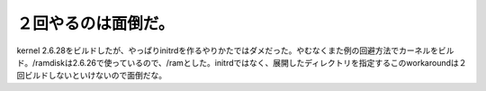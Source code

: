 ﻿２回やるのは面倒だ。
####################


kernel 2.6.28をビルドしたが、やっぱりinitrdを作るやりかたではダメだった。やむなくまた例の回避方法でカーネルをビルド。/ramdiskは2.6.26で使っているので、/ramとした。initrdではなく、展開したディレクトリを指定するこのworkaroundは２回ビルドしないといけないので面倒だな。



.. author:: mkouhei
.. categories:: MacBook, Debian, 
.. tags::


